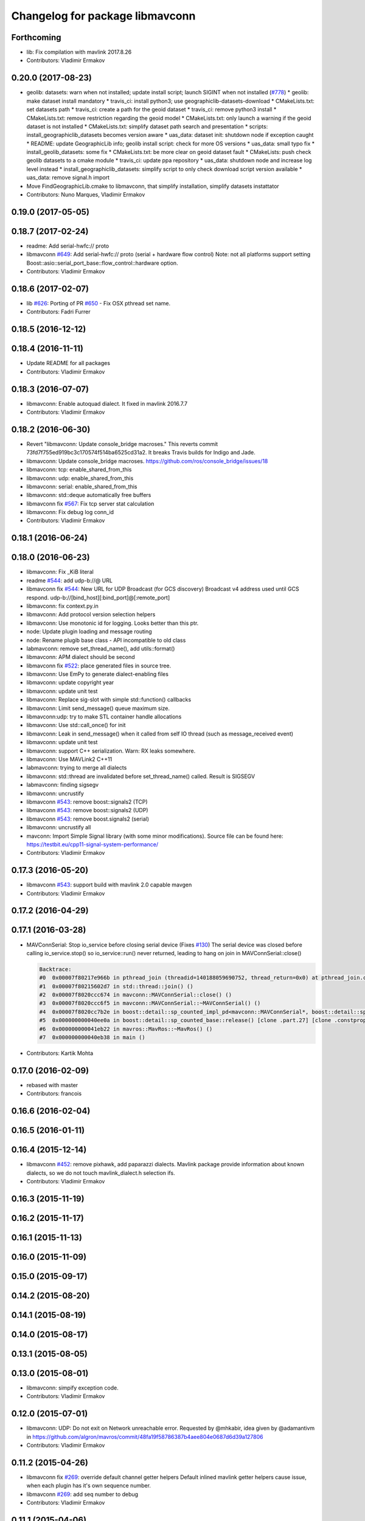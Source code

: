^^^^^^^^^^^^^^^^^^^^^^^^^^^^^^^^
Changelog for package libmavconn
^^^^^^^^^^^^^^^^^^^^^^^^^^^^^^^^

Forthcoming
-----------
* lib: Fix compilation with mavlink 2017.8.26
* Contributors: Vladimir Ermakov

0.20.0 (2017-08-23)
-------------------
* geolib: datasets: warn when not installed; update install script; launch SIGINT when not installed (`#778 <https://github.com/mavlink/mavros/issues/778>`_)
  * geolib: make dataset install mandatory
  * travis_ci: install python3; use geographiclib-datasets-download
  * CMakeLists.txt: set datasets path
  * travis_ci: create a path for the geoid dataset
  * travis_ci: remove python3 install
  * CMakeLists.txt: remove restriction regarding the geoid model
  * CMakeLists.txt: only launch a warning if the geoid dataset is not installed
  * CMakeLists.txt: simplify dataset path search and presentation
  * scripts: install_geographiclib_datasets becomes version aware
  * uas_data: dataset init: shutdown node if exception caught
  * README: update GeographicLib info; geolib install script: check for more OS versions
  * uas_data: small typo fix
  * install_geolib_datasets: some fix
  * CMakeLists.txt: be more clear on geoid dataset fault
  * CMakeLists: push check geolib datasets to a cmake module
  * travis_ci: update ppa repository
  * uas_data: shutdown node and increase log level instead
  * install_geographiclib_datasets: simplify script to only check download script version available
  * uas_data: remove signal.h import
* Move FindGeographicLib.cmake to libmavconn, that simplify installation, simplify datasets instattator
* Contributors: Nuno Marques, Vladimir Ermakov

0.19.0 (2017-05-05)
-------------------

0.18.7 (2017-02-24)
-------------------
* readme: Add serial-hwfc:// proto
* libmavconn `#649 <https://github.com/mavlink/mavros/issues/649>`_: Add serial-hwfc:// proto (serial + hardware flow control)
  Note: not all platforms support setting
  Boost::asio::serial_port_base::flow_control::hardware option.
* Contributors: Vladimir Ermakov

0.18.6 (2017-02-07)
-------------------
* lib `#626 <https://github.com/mavlink/mavros/issues/626>`_: Porting of PR `#650 <https://github.com/mavlink/mavros/issues/650>`_ - Fix OSX pthread set name.
* Contributors: Fadri Furrer

0.18.5 (2016-12-12)
-------------------

0.18.4 (2016-11-11)
-------------------
* Update README for all packages
* Contributors: Vladimir Ermakov

0.18.3 (2016-07-07)
-------------------
* libmavconn: Enable autoquad dialect. It fixed in mavlink 2016.7.7
* Contributors: Vladimir Ermakov

0.18.2 (2016-06-30)
-------------------
* Revert "libmavconn: Update console_bridge macroses."
  This reverts commit 73fd7f755ed919bc3c170574f514ba6525cd31a2.
  It breaks Travis builds for Indigo and Jade.
* libmavconn: Update console_bridge macroses.
  https://github.com/ros/console_bridge/issues/18
* libmavconn: tcp: enable_shared_from_this
* libmavconn: udp: enable_shared_from_this
* libmavconn: serial: enable_shared_from_this
* libmavconn: std::deque automatically free buffers
* libmavconn fix `#567 <https://github.com/mavlink/mavros/issues/567>`_: Fix tcp server stat calculation
* libmavconn: Fix debug log conn_id
* Contributors: Vladimir Ermakov

0.18.1 (2016-06-24)
-------------------

0.18.0 (2016-06-23)
-------------------
* libmavconn: Fix _KiB literal
* readme `#544 <https://github.com/mavlink/mavros/issues/544>`_: add udp-b://@ URL
* libmavconn fix `#544 <https://github.com/mavlink/mavros/issues/544>`_: New URL for UDP Broadcast (for GCS discovery)
  Broadcast v4 address used until GCS respond.
  udp-b://[bind_host][:bind_port]@[:remote_port]
* libmavconn: fix context.py.in
* libmavconn: Add protocol version selection helpers
* libmavconn: Use monotonic id for logging. Looks better than this ptr.
* node: Update plugin loading and message routing
* node: Rename plugib base class - API incompatible to old class
* labmavconn: remove set_thread_name(), add utils::format()
* libmavconn: APM dialect should be second
* libmavconn fix `#522 <https://github.com/mavlink/mavros/issues/522>`_: place generated files in source tree.
* libmavconn: Use EmPy to generate dialect-enabling files
* libmavconn: update copyright year
* libmavconn: update unit test
* libmavconn: Replace sig-slot with simple std::function() callbacks
* libmavconn: Limit send_message() queue maximum size.
* libmavconn:udp: try to make STL container handle allocations
* libmavconn: Use std::call_once() for init
* libmavconn: Leak in send_message() when it called from self IO thread (such as message_received event)
* libmavconn: update unit test
* libmavconn: support C++ serialization. Warn: RX leaks somewhere.
* libmavconn: Use MAVLink2 C++11
* labmavconn: trying to merge all dialects
* libmavconn: std::thread are invalidated before set_thread_name() called. Result is SIGSEGV
* labmavconn: finding sigsegv
* libmavconn: uncrustify
* libmavconn `#543 <https://github.com/mavlink/mavros/issues/543>`_: remove boost::signals2 (TCP)
* libmavconn `#543 <https://github.com/mavlink/mavros/issues/543>`_: remove boost::signals2 (UDP)
* libmavconn `#543 <https://github.com/mavlink/mavros/issues/543>`_: remove boost.signals2 (serial)
* libmavconn: uncrustify all
* mavconn: Import Simple Signal library (with some minor modifications).
  Source file can be found here:
  https://testbit.eu/cpp11-signal-system-performance/
* Contributors: Vladimir Ermakov

0.17.3 (2016-05-20)
-------------------
* libmavconn `#543 <https://github.com/mavlink/mavros/issues/543>`_: support build with mavlink 2.0 capable mavgen
* Contributors: Vladimir Ermakov

0.17.2 (2016-04-29)
-------------------

0.17.1 (2016-03-28)
-------------------
* MAVConnSerial: Stop io_service before closing serial device (Fixes `#130 <https://github.com/mavlink/mavros/issues/130>`_)
  The serial device was closed before calling io_service.stop() so io_service::run() never returned, leading to hang on join in MAVConnSerial::close()

  .. code-block::

    Backtrace:
    #0  0x00007f80217e966b in pthread_join (threadid=140188059690752, thread_return=0x0) at pthread_join.c:92
    #1  0x00007f80215602d7 in std::thread::join() ()
    #2  0x00007f8020ccc674 in mavconn::MAVConnSerial::close() ()
    #3  0x00007f8020ccc6f5 in mavconn::MAVConnSerial::~MAVConnSerial() ()
    #4  0x00007f8020cc7b2e in boost::detail::sp_counted_impl_pd<mavconn::MAVConnSerial*, boost::detail::sp_ms_deleter<mavconn::MAVConnSerial> >::dispose() ()
    #5  0x000000000040ee0a in boost::detail::sp_counted_base::release() [clone .part.27] [clone .constprop.472] ()
    #6  0x000000000041eb22 in mavros::MavRos::~MavRos() ()
    #7  0x000000000040eb38 in main ()
* Contributors: Kartik Mohta

0.17.0 (2016-02-09)
-------------------
* rebased with master
* Contributors: francois

0.16.6 (2016-02-04)
-------------------

0.16.5 (2016-01-11)
-------------------

0.16.4 (2015-12-14)
-------------------
* libmavconn `#452 <https://github.com/mavlink/mavros/issues/452>`_: remove pixhawk, add paparazzi dialects.
  Mavlink package provide information about known dialects,
  so we do not touch mavlink_dialect.h selection ifs.
* Contributors: Vladimir Ermakov

0.16.3 (2015-11-19)
-------------------

0.16.2 (2015-11-17)
-------------------

0.16.1 (2015-11-13)
-------------------

0.16.0 (2015-11-09)
-------------------

0.15.0 (2015-09-17)
-------------------

0.14.2 (2015-08-20)
-------------------

0.14.1 (2015-08-19)
-------------------

0.14.0 (2015-08-17)
-------------------

0.13.1 (2015-08-05)
-------------------

0.13.0 (2015-08-01)
-------------------
* libmavconn: simpify exception code.
* Contributors: Vladimir Ermakov

0.12.0 (2015-07-01)
-------------------
* libmavconn: UDP: Do not exit on Network unreachable error.
  Requested by @mhkabir, idea given by @adamantivm in
  https://github.com/algron/mavros/commit/48fa19f58786387b4aee804e0687d6d39a127806
* Contributors: Vladimir Ermakov

0.11.2 (2015-04-26)
-------------------
* libmavconn fix `#269 <https://github.com/vooon/mavros/issues/269>`_: override default channel getter helpers
  Default inlined mavlink getter helpers cause issue, when each
  plugin has it's own sequence number.
* libmavconn `#269 <https://github.com/vooon/mavros/issues/269>`_: add seq number to debug
* Contributors: Vladimir Ermakov

0.11.1 (2015-04-06)
-------------------

0.11.0 (2015-03-24)
-------------------
* readme: fix links
* license `#242 <https://github.com/vooon/mavros/issues/242>`_: add license files
* license `#242 <https://github.com/vooon/mavros/issues/242>`_: update libmavconn headers
* libmavconn: Fix logging (now all connections use same log name)
  Before i got several names: URL, serial0..
  But severity only changes if i changed first registered tag (URL).
  Now all debug will be enabled by one tag: `ros.rosconsole_bridge.mavconn`
  And because its only used for debugging that was ok.
* Contributors: Vladimir Ermakov

0.10.2 (2015-02-25)
-------------------
* mavconn: fix readme link
* mavconn: Licensed under BSD 3-clause too, update headers for LGPLv3.
  PX4 team asked me to support BSD license.
* Contributors: Vladimir Ermakov

0.10.1 (2015-02-02)
-------------------
* libmavconn: Workaround for gcc 4.6 <chrono>.
* libmavconn: Use C++11 for lists for_each
* Contributors: Vladimir Ermakov

0.10.0 (2015-01-24)
-------------------
* libmavconn `#154 <https://github.com/vooon/mavros/issues/154>`_: Stat sum for tcp server mode.
* libmavconn `#154 <https://github.com/vooon/mavros/issues/154>`_: Add IO usage statistics.
  TODO: tcp-l.
* libmavconn: Fix coverity CID 85784 (use of freed object)
* Contributors: Vladimir Ermakov

0.9.4 (2015-01-06)
------------------

0.9.3 (2014-12-30)
------------------
* mavconn: Add ASLUAV dialect selection.
* Contributors: Vladimir Ermakov

0.9.2 (2014-11-04)
------------------
* Fix libmavconn include destination.
  Before that change headers installed in include/libmavconn (package name)
  and it broke release builds for 0.9.1 and 0.8.4.
  Strange that prerelease build runs without errors.
  Issue `#162 <https://github.com/vooon/mavros/issues/162>`_.
* Contributors: Vladimir Ermakov

0.9.1 (2014-11-03)
------------------
* Fix libmavconn deps.
  Releases 0.9 and 0.8.3 ar broken because i forgot to add mavlink dep.
* Contributors: Vladimir Ermakov

0.9.0 (2014-11-03)
------------------

0.8.2 (2014-11-03)
------------------
* REP140: update package.xml format.
  Hydro don't accept this format correctly,
  but after split i can update.
* Contributors: Vladimir Ermakov

0.8.1 (2014-11-02)
------------------
* mavconn `#161 <https://github.com/vooon/mavros/issues/161>`_: try to fix hydro build
* mavconn `#161 <https://github.com/vooon/mavros/issues/161>`_: Move mavconn tests.
* mavconn `#161 <https://github.com/vooon/mavros/issues/161>`_: Fix headers used in mavros. Add readme.
* mavconn `#161 <https://github.com/vooon/mavros/issues/161>`_: Fix mavros build.
* mavconn `#161 <https://github.com/vooon/mavros/issues/161>`_: Move library to its own package
  Also rosconsole replaced by console_bridge, so now library can be used
  without ros infrastructure.
* Contributors: Vladimir Ermakov
